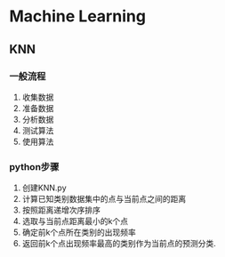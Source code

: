* Machine Learning
** KNN
*** 一般流程
1. 收集数据
2. 准备数据
3. 分析数据
4. 测试算法
5. 使用算法

*** python步骤
1. 创建KNN.py
2. 计算已知类别数据集中的点与当前点之间的距离
3. 按照距离递增次序排序
4. 选取与当前点距离最小的k个点
5. 确定前k个点所在类别的出现频率
6. 返回前k个点出现频率最高的类别作为当前点的预测分类.
